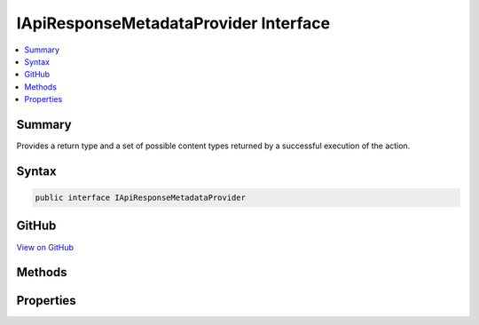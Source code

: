 

IApiResponseMetadataProvider Interface
======================================



.. contents:: 
   :local:



Summary
-------

Provides a return type and a set of possible content types returned by a successful execution of the action.











Syntax
------

.. code-block:: csharp

   public interface IApiResponseMetadataProvider





GitHub
------

`View on GitHub <https://github.com/aspnet/apidocs/blob/master/aspnet/mvc/src/Microsoft.AspNet.Mvc.Core/ApiExplorer/IApiResponseMetadataProvider.cs>`_





.. dn:interface:: Microsoft.AspNet.Mvc.ApiExplorer.IApiResponseMetadataProvider

Methods
-------

.. dn:interface:: Microsoft.AspNet.Mvc.ApiExplorer.IApiResponseMetadataProvider
    :noindex:
    :hidden:

    
    .. dn:method:: Microsoft.AspNet.Mvc.ApiExplorer.IApiResponseMetadataProvider.SetContentTypes(System.Collections.Generic.IList<Microsoft.Net.Http.Headers.MediaTypeHeaderValue>)
    
        
    
        Configures a collection of allowed content types which can be produced by the action.
    
        
        
        
        :type contentTypes: System.Collections.Generic.IList{Microsoft.Net.Http.Headers.MediaTypeHeaderValue}
    
        
        .. code-block:: csharp
    
           void SetContentTypes(IList<MediaTypeHeaderValue> contentTypes)
    

Properties
----------

.. dn:interface:: Microsoft.AspNet.Mvc.ApiExplorer.IApiResponseMetadataProvider
    :noindex:
    :hidden:

    
    .. dn:property:: Microsoft.AspNet.Mvc.ApiExplorer.IApiResponseMetadataProvider.Type
    
        
    
        Optimistic return type of the action.
    
        
        :rtype: System.Type
    
        
        .. code-block:: csharp
    
           Type Type { get; }
    

